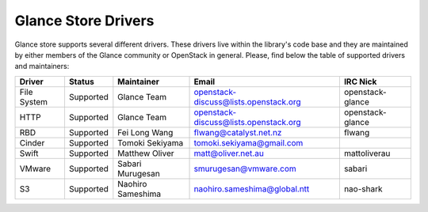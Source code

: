 
Glance Store Drivers
====================

Glance store supports several different drivers. These drivers live
within the library's code base and they are maintained by either
members of the Glance community or OpenStack in general. Please, find
below the table of supported drivers and maintainers:

.. list-table::
   :header-rows: 1

   * - Driver
     - Status
     - Maintainer
     - Email
     - IRC Nick
   * - File System
     - Supported
     - Glance Team
     - openstack-discuss@lists.openstack.org
     - openstack-glance
   * - HTTP
     - Supported
     - Glance Team
     - openstack-discuss@lists.openstack.org
     - openstack-glance
   * - RBD
     - Supported
     - Fei Long Wang
     - flwang@catalyst.net.nz
     - flwang
   * - Cinder
     - Supported
     - Tomoki Sekiyama
     - tomoki.sekiyama@gmail.com
     -
   * - Swift
     - Supported
     - Matthew Oliver
     - matt@oliver.net.au
     - mattoliverau
   * - VMware
     - Supported
     - Sabari Murugesan
     - smurugesan@vmware.com
     - sabari
   * - S3
     - Supported
     - Naohiro Sameshima
     - naohiro.sameshima@global.ntt
     - nao-shark
